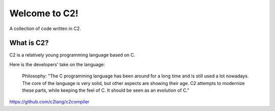 ==============
Welcome to C2!
==============
A collection of code written in C2.

What is C2?
-----------
C2 is a relatively young programming language based on C. 

Here is the developers' take on the language:
        
        Philosophy:
        "The C programming language has been around for a long time and is still used a lot nowadays. 
        The core of the language is very solid, but other aspects are showing their age. 
        C2 attempts to modernize these parts, while keeping the feel of C. 
        It should be seen as an evolution of C."

https://github.com/c2lang/c2compiler
